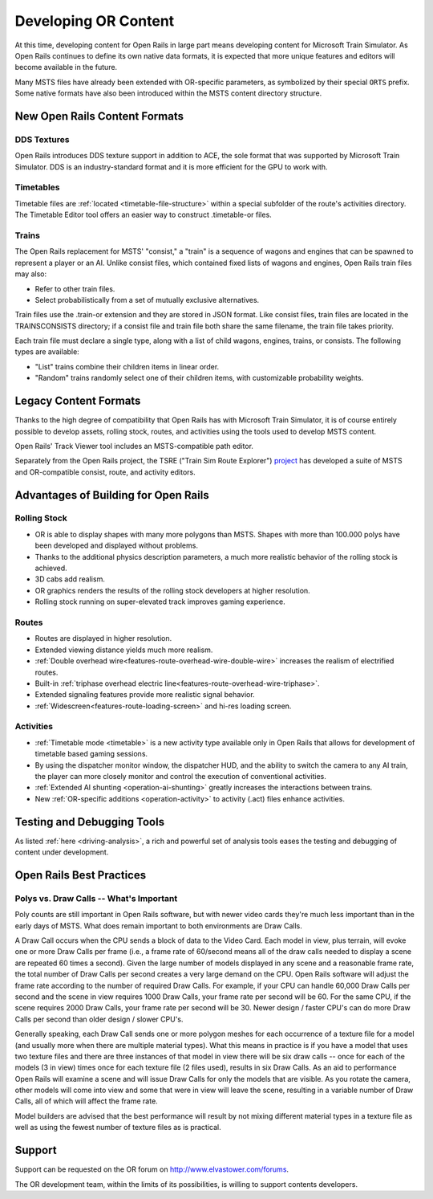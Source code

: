 .. _developing:

*********************
Developing OR Content
*********************

At this time, developing content for Open Rails in large part means developing
content for Microsoft Train Simulator. As Open Rails continues to define its own
native data formats, it is expected that more unique features and editors will
become available in the future.

Many MSTS files have already been extended with OR-specific parameters, as
symbolized by their special ``ORTS`` prefix. Some native formats have also been
introduced within the MSTS content directory structure.

New Open Rails Content Formats
==============================

DDS Textures
------------

Open Rails introduces DDS texture support in addition to ACE, the sole format
that was supported by Microsoft Train Simulator. DDS is an industry-standard
format and it is more efficient for the GPU to work with.

Timetables
----------

Timetable files are :ref:`located <timetable-file-structure>` within a special
subfolder of the route's activities directory. The Timetable Editor tool offers
an easier way to construct .timetable-or files.

Trains
------

The Open Rails replacement for MSTS' "consist," a "train" is a sequence of
wagons and engines that can be spawned to represent a player or an AI. Unlike
consist files, which contained fixed lists of wagons and engines, Open Rails
train files may also:

- Refer to other train files.
- Select probabilistically from a set of mutually exclusive alternatives.

Train files use the .train-or extension and they are stored in JSON format. Like
consist files, train files are located in the TRAINS\CONSISTS directory; if a
consist file and train file both share the same filename, the train file takes
priority.

Each train file must declare a single type, along with a list of child wagons,
engines, trains, or consists. The following types are available:

- "List" trains combine their children items in linear order.
- "Random" trains randomly select one of their children items, with
  customizable probability weights.

Legacy Content Formats
======================

Thanks to the high degree of compatibility that Open Rails has with Microsoft
Train Simulator, it is of course entirely possible to develop assets, rolling
stock, routes, and activities using the tools used to develop MSTS content.

Open Rails' Track Viewer tool includes an MSTS-compatible path editor.

Separately from the Open Rails project, the TSRE ("Train Sim Route Explorer")
`project <http://koniec.org/tsre5/>`_ has developed a suite of MSTS and
OR-compatible consist, route, and activity editors.

Advantages of Building for Open Rails
=====================================

Rolling Stock
-------------

- OR is able to display shapes with many more polygons than MSTS. Shapes with 
  more than 100.000 polys have been developed and displayed without problems.
- Thanks to the additional physics description parameters, a much more 
  realistic behavior of the rolling stock is achieved.
- 3D cabs add realism.
- OR graphics renders the results of the rolling stock developers at higher 
  resolution.
- Rolling stock running on super-elevated track improves gaming experience.

Routes
------

- Routes are displayed in higher resolution.
- Extended viewing distance yields much more realism.
- :ref:`Double overhead wire<features-route-overhead-wire-double-wire>` increases the realism of electrified routes.
- Built-in :ref:`triphase overhead electric line<features-route-overhead-wire-triphase>`.
- Extended signaling features provide more realistic signal behavior.
- :ref:`Widescreen<features-route-loading-screen>` and hi-res loading screen.

Activities
----------

- :ref:`Timetable mode <timetable>` is a new activity type available only in 
  Open Rails that allows for development of timetable based gaming sessions.
- By using the dispatcher monitor window, the dispatcher HUD, and the ability 
  to switch the camera to any AI train, the player can more closely monitor 
  and control the execution of conventional activities.
- :ref:`Extended AI shunting <operation-ai-shunting>` greatly increases the 
  interactions between trains.
- New :ref:`OR-specific additions <operation-activity>` to activity (.act) 
  files enhance activities.

Testing and Debugging Tools
===========================

As listed :ref:`here <driving-analysis>`, a rich and powerful set of analysis 
tools eases the testing and debugging of content under development.

Open Rails Best Practices
=========================

Polys vs. Draw Calls -- What's Important
----------------------------------------

Poly counts are still important in Open Rails software, but with newer video 
cards they're much less important than in the early days of MSTS. What does 
remain important to both environments are Draw Calls.

A Draw Call occurs when the CPU sends a block of data to the Video Card. Each 
model in view, plus terrain, will evoke one or more Draw Calls per frame 
(i.e., a frame rate of 60/second means all of the draw calls needed to 
display a scene are repeated 60 times a second). Given the large number of 
models displayed in any scene and a reasonable frame rate, the total number 
of Draw Calls per second creates a very large demand on the CPU. Open Rails 
software will adjust the frame rate according to the number of required Draw 
Calls. For example, if your CPU can handle 60,000 Draw Calls per second and 
the scene in view requires 1000 Draw Calls, your frame rate per second will 
be 60. For the same CPU, if the scene requires 2000 Draw Calls, your frame 
rate per second will be 30. Newer design / faster CPU's can do more Draw 
Calls per second than older design / slower CPU's.

Generally speaking, each Draw Call sends one or more polygon meshes for each 
occurrence of a texture file for a model (and usually more when there are 
multiple material types). What this means in practice is if you have a model 
that uses two texture files and there are three instances of that model in 
view there will be six draw calls -- once for each of the models (3 in view) 
times once for each texture file (2 files used), results in six Draw Calls. 
As an aid to performance Open Rails will examine a scene and will issue Draw 
Calls for only the models that are visible. As you rotate the camera, other 
models will come into view and some that were in view will leave the scene, 
resulting in a variable number of Draw Calls, all of which will affect the 
frame rate.

Model builders are advised that the best performance will result by not 
mixing different material types in a texture file as well as using the fewest 
number of texture files as is practical.

Support
=======

Support can be requested on the OR forum on `<http://www.elvastower.com/forums>`_.

The OR development team, within the limits of its possibilities, is willing 
to support contents developers.
